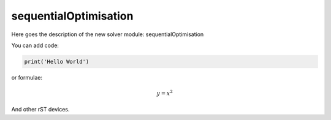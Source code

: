 **************************
sequentialOptimisation
**************************

Here goes the description of the new solver module: sequentialOptimisation

You can add code:

.. code-block:: python
  
  print('Hello World')
  
or formulae:

.. math::

  y = x^2

And other rST devices.

